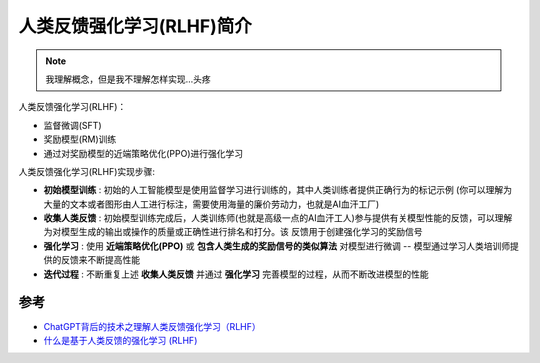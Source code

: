 .. _intro_rlhf:

============================
人类反馈强化学习(RLHF)简介
============================

.. note::

   我理解概念，但是我不理解怎样实现...头疼

人类反馈强化学习(RLHF)：

- 监督微调(SFT)
- 奖励模型(RM)训练
- 通过对奖励模型的近端策略优化(PPO)进行强化学习

人类反馈强化学习(RLHF)实现步骤:

- **初始模型训练** : 初始的人工智能模型是使用监督学习进行训练的，其中人类训练者提供正确行为的标记示例 (你可以理解为大量的文本或者图形由人工进行标注，需要使用海量的廉价劳动力，也就是AI血汗工厂)
- **收集人类反馈** : 初始模型训练完成后，人类训练师(也就是高级一点的AI血汗工人)参与提供有关模型性能的反馈，可以理解为对模型生成的输出或操作的质量或正确性进行排名和打分。该 ``反馈用于创建强化学习的奖励信号``
- **强化学习** : 使用 **近端策略优化(PPO)** 或 **包含人类生成的奖励信号的类似算法** 对模型进行微调 -- 模型通过学习人类培训师提供的反馈来不断提高性能
- **迭代过程** : 不断重复上述 **收集人类反馈** 并通过 **强化学习** 完善模型的过程，从而不断改进模型的性能



参考
======

- `ChatGPT背后的技术之理解人类反馈强化学习（RLHF） <https://www.zhihu.com/tardis/zm/art/615708794>`_
- `什么是基于人类反馈的强化学习 (RLHF) <https://www.unite.ai/zh-CN/%E4%BB%80%E4%B9%88%E6%98%AF%E5%9F%BA%E4%BA%8E%E4%BA%BA%E7%B1%BB%E5%8F%8D%E9%A6%88%E7%9A%84%E5%BC%BA%E5%8C%96%E5%AD%A6%E4%B9%A0-rlhf/>`_

